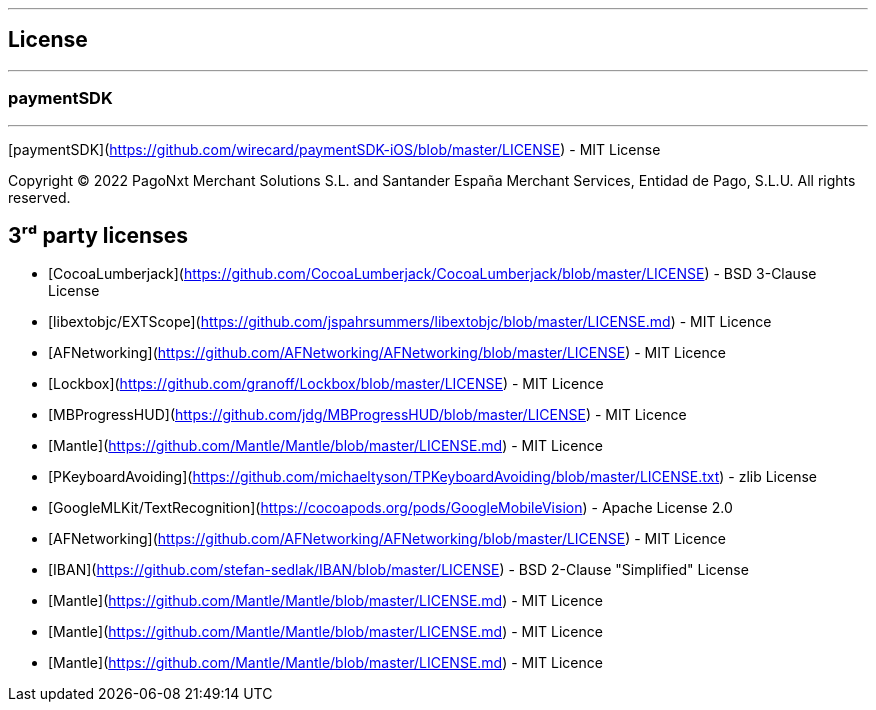 [#MobilePaymentSDK_iOS_licence]

---
== *License*
---

=== paymentSDK
---

[paymentSDK](https://github.com/wirecard/paymentSDK-iOS/blob/master/LICENSE) - MIT License

Copyright © 2022 PagoNxt Merchant Solutions S.L. and Santander España Merchant Services, Entidad de Pago, S.L.U.  All rights reserved.

## 3ʳᵈ party licenses

* [CocoaLumberjack](https://github.com/CocoaLumberjack/CocoaLumberjack/blob/master/LICENSE) - BSD 3-Clause License
* [libextobjc/EXTScope](https://github.com/jspahrsummers/libextobjc/blob/master/LICENSE.md) - MIT Licence
* [AFNetworking](https://github.com/AFNetworking/AFNetworking/blob/master/LICENSE) - MIT Licence
* [Lockbox](https://github.com/granoff/Lockbox/blob/master/LICENSE) - MIT Licence
* [MBProgressHUD](https://github.com/jdg/MBProgressHUD/blob/master/LICENSE) - MIT Licence
* [Mantle](https://github.com/Mantle/Mantle/blob/master/LICENSE.md) - MIT Licence
* [PKeyboardAvoiding](https://github.com/michaeltyson/TPKeyboardAvoiding/blob/master/LICENSE.txt) - zlib License
* [GoogleMLKit/TextRecognition](https://cocoapods.org/pods/GoogleMobileVision) - Apache License 2.0
* [AFNetworking](https://github.com/AFNetworking/AFNetworking/blob/master/LICENSE) - MIT Licence
* [IBAN](https://github.com/stefan-sedlak/IBAN/blob/master/LICENSE) - BSD 2-Clause "Simplified" License
* [Mantle](https://github.com/Mantle/Mantle/blob/master/LICENSE.md) - MIT Licence
* [Mantle](https://github.com/Mantle/Mantle/blob/master/LICENSE.md) - MIT Licence
* [Mantle](https://github.com/Mantle/Mantle/blob/master/LICENSE.md) - MIT Licence

